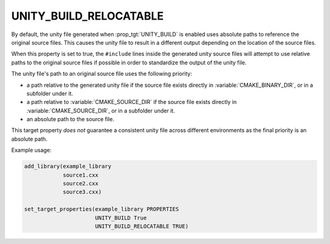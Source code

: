 UNITY_BUILD_RELOCATABLE
-----------------------

.. versionadded:: 4.0

By default, the unity file generated when :prop_tgt:`UNITY_BUILD` is enabled
uses absolute paths to reference the original source files. This causes the
unity file to result in a different output depending on the location of the
source files.

When this property is set to true, the ``#include`` lines inside the generated
unity source files will attempt to use relative paths to the original source
files if possible in order to standardize the output of the unity file.

The unity file's path to an original source file uses the following priority:

* a path relative to the generated unity file if the source file exists
  directly in :variable:`CMAKE_BINARY_DIR`, or in a subfolder under it.

* a path relative to :variable:`CMAKE_SOURCE_DIR` if the source file exists
  directly in :variable:`CMAKE_SOURCE_DIR`, or in a subfolder under it.

* an absolute path to the source file.

This target property *does not* guarantee a consistent unity file across
different environments as the final priority is an absolute path.

Example usage:

.. code-block:: cmake

  add_library(example_library
              source1.cxx
              source2.cxx
              source3.cxx)

  set_target_properties(example_library PROPERTIES
                        UNITY_BUILD True
                        UNITY_BUILD_RELOCATABLE TRUE)
